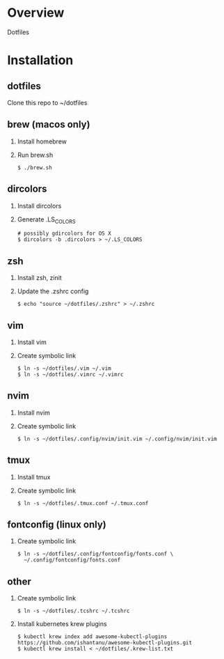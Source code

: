 * Overview
  Dotfiles

* Installation
** dotfiles
   Clone this repo to ~/dotfiles
** brew (macos only)
   1. Install homebrew
   2. Run brew.sh
      #+begin_src
      $ ./brew.sh
      #+end_src
** dircolors
   1. Install dircolors
   2. Generate .LS_COLORS
      #+begin_src
      # possibly gdircolors for OS X
      $ dircolors -b .dircolors > ~/.LS_COLORS
      #+end_src
** zsh
   1. Install zsh, zinit
   2. Update the .zshrc config
      #+BEGIN_SRC
      $ echo "source ~/dotfiles/.zshrc" > ~/.zshrc
      #+END_SRC
** vim
   1. Install vim
   2. Create symbolic link
      #+BEGIN_SRC
      $ ln -s ~/dotfiles/.vim ~/.vim
      $ ln -s ~/dotfiles/.vimrc ~/.vimrc
      #+END_SRC
** nvim
   1. Install nvim
   2. Create symbolic link
      #+begin_src
      $ ln -s ~/dotfiles/.config/nvim/init.vim ~/.config/nvim/init.vim
      #+end_src
** tmux
   1. Install tmux
   2. Create symbolic link
      #+BEGIN_SRC
      $ ln -s ~/dotfiles/.tmux.conf ~/.tmux.conf
      #+END_SRC
** fontconfig (linux only)
   1. Create symbolic link
      #+BEGIN_SRC
      $ ln -s ~/dotfiles/.config/fontconfig/fonts.conf \
        ~/.config/fontconfig/fonts.conf
      #+END_SRC
** other
   1. Create symbolic link
      #+BEGIN_SRC
      $ ln -s ~/dotfiles/.tcshrc ~/.tcshrc
      #+END_SRC
   2. Install kubernetes krew plugins
      #+BEGIN_SRC
      $ kubectl krew index add awesome-kubectl-plugins https://github.com/ishantanu/awesome-kubectl-plugins.git
      $ kubectl krew install < ~/dotfiles/.krew-list.txt
      #+END_SRC
